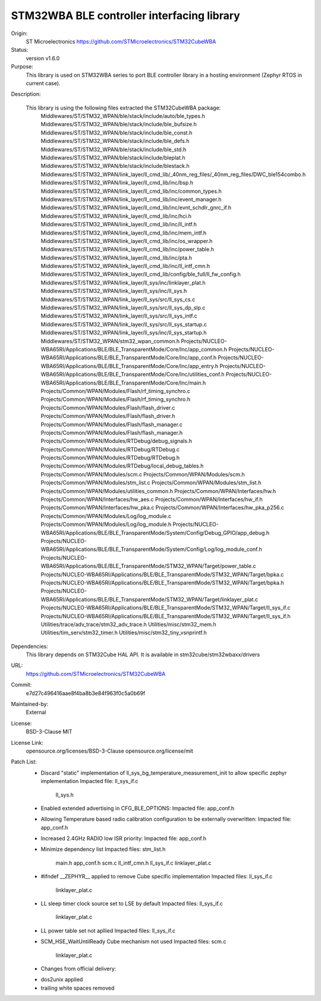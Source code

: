 STM32WBA BLE controller interfacing library
###########################################

Origin:
   ST Microelectronics
   https://github.com/STMicroelectronics/STM32CubeWBA

Status:
   version v1.6.0

Purpose:
   This library is used on STM32WBA series to port  BLE controller library in
   a hosting environment (Zephyr RTOS in current case).

Description:

   This library is using the following files extracted the STM32CubeWBA package:
      Middlewares/ST/STM32_WPAN/ble/stack/include/auto/ble_types.h
      Middlewares/ST/STM32_WPAN/ble/stack/include/ble_bufsize.h
      Middlewares/ST/STM32_WPAN/ble/stack/include/ble_const.h
      Middlewares/ST/STM32_WPAN/ble/stack/include/ble_defs.h
      Middlewares/ST/STM32_WPAN/ble/stack/include/ble_std.h
      Middlewares/ST/STM32_WPAN/ble/stack/include/bleplat.h
      Middlewares/ST/STM32_WPAN/ble/stack/include/blestack.h
      Middlewares/ST/STM32_WPAN/link_layer/ll_cmd_lib/_40nm_reg_files/_40nm_reg_files/DWC_ble154combo.h
      Middlewares/ST/STM32_WPAN/link_layer/ll_cmd_lib/inc/bsp.h
      Middlewares/ST/STM32_WPAN/link_layer/ll_cmd_lib/inc/common_types.h
      Middlewares/ST/STM32_WPAN/link_layer/ll_cmd_lib/inc/event_manager.h
      Middlewares/ST/STM32_WPAN/link_layer/ll_cmd_lib/inc/evnt_schdlr_gnrc_if.h
      Middlewares/ST/STM32_WPAN/link_layer/ll_cmd_lib/inc/hci.h
      Middlewares/ST/STM32_WPAN/link_layer/ll_cmd_lib/inc/ll_intf.h
      Middlewares/ST/STM32_WPAN/link_layer/ll_cmd_lib/inc/mem_intf.h
      Middlewares/ST/STM32_WPAN/link_layer/ll_cmd_lib/inc/os_wrapper.h
      Middlewares/ST/STM32_WPAN/link_layer/ll_cmd_lib/inc/power_table.h
      Middlewares/ST/STM32_WPAN/link_layer/ll_cmd_lib/inc/pta.h
      Middlewares/ST/STM32_WPAN/link_layer/ll_cmd_lib/inc/ll_intf_cmn.h
      Middlewares/ST/STM32_WPAN/link_layer/ll_cmd_lib/config/ble_full/ll_fw_config.h
      Middlewares/ST/STM32_WPAN/link_layer/ll_sys/inc/linklayer_plat.h
      Middlewares/ST/STM32_WPAN/link_layer/ll_sys/inc/ll_sys.h
      Middlewares/ST/STM32_WPAN/link_layer/ll_sys/src/ll_sys_cs.c
      Middlewares/ST/STM32_WPAN/link_layer/ll_sys/src/ll_sys_dp_slp.c
      Middlewares/ST/STM32_WPAN/link_layer/ll_sys/src/ll_sys_intf.c
      Middlewares/ST/STM32_WPAN/link_layer/ll_sys/src/ll_sys_startup.c
      Middlewares/ST/STM32_WPAN/link_layer/ll_sys/inc/ll_sys_startup.h
      Middlewares/ST/STM32_WPAN/stm32_wpan_common.h
      Projects/NUCLEO-WBA65RI/Applications/BLE/BLE_TransparentMode/Core/Inc/app_common.h
      Projects/NUCLEO-WBA65RI/Applications/BLE/BLE_TransparentMode/Core/Inc/app_conf.h
      Projects/NUCLEO-WBA65RI/Applications/BLE/BLE_TransparentMode/Core/Inc/app_entry.h
      Projects/NUCLEO-WBA65RI/Applications/BLE/BLE_TransparentMode/Core/Inc/utilities_conf.h
      Projects/NUCLEO-WBA65RI/Applications/BLE/BLE_TransparentMode/Core/Inc/main.h
      Projects/Common/WPAN/Modules/Flash/rf_timing_synchro.c
      Projects/Common/WPAN/Modules/Flash/rf_timing_synchro.h
      Projects/Common/WPAN/Modules/Flash/flash_driver.c
      Projects/Common/WPAN/Modules/Flash/flash_driver.h
      Projects/Common/WPAN/Modules/Flash/flash_manager.c
      Projects/Common/WPAN/Modules/Flash/flash_manager.h
      Projects/Common/WPAN/Modules/RTDebug/debug_signals.h
      Projects/Common/WPAN/Modules/RTDebug/RTDebug.c
      Projects/Common/WPAN/Modules/RTDebug/RTDebug.h
      Projects/Common/WPAN/Modules/RTDebug/local_debug_tables.h
      Projects/Common/WPAN/Modules/scm.c
      Projects/Common/WPAN/Modules/scm.h
      Projects/Common/WPAN/Modules/stm_list.c
      Projects/Common/WPAN/Modules/stm_list.h
      Projects/Common/WPAN/Modules/utilities_common.h
      Projects/Common/WPAN/Interfaces/hw.h
      Projects/Common/WPAN/Interfaces/hw_aes.c
      Projects/Common/WPAN/Interfaces/hw_if.h
      Projects/Common/WPAN/Interfaces/hw_pka.c
      Projects/Common/WPAN/Interfaces/hw_pka_p256.c
      Projects/Common/WPAN/Modules/Log/log_module.c
      Projects/Common/WPAN/Modules/Log/log_module.h
      Projects/NUCLEO-WBA65RI/Applications/BLE/BLE_TransparentMode/System/Config/Debug_GPIO/app_debug.h
      Projects/NUCLEO-WBA65RI/Applications/BLE/BLE_TransparentMode/System/Config/Log/log_module_conf.h
      Projects/NUCLEO-WBA65RI/Applications/BLE/BLE_TransparentMode/STM32_WPAN/Target/power_table.c
      Projects/NUCLEO-WBA65RI/Applications/BLE/BLE_TransparentMode/STM32_WPAN/Target/bpka.c
      Projects/NUCLEO-WBA65RI/Applications/BLE/BLE_TransparentMode/STM32_WPAN/Target/bpka.h
      Projects/NUCLEO-WBA65RI/Applications/BLE/BLE_TransparentMode/STM32_WPAN/Target/linklayer_plat.c
      Projects/NUCLEO-WBA65RI/Applications/BLE/BLE_TransparentMode/STM32_WPAN/Target/ll_sys_if.c
      Projects/NUCLEO-WBA65RI/Applications/BLE/BLE_TransparentMode/STM32_WPAN/Target/ll_sys_if.h
      Utilities/trace/adv_trace/stm32_adv_trace.h
      Utilities/misc/stm32_mem.h
      Utilities/tim_serv/stm32_timer.h
      Utilities/misc/stm32_tiny_vsnprintf.h

Dependencies:
   This library depends on STM32Cube HAL API.
   It is available in stm32cube/stm32wbaxx/drivers

URL:
   https://github.com/STMicroelectronics/STM32CubeWBA

Commit:
   e7d27c496416aae8f4ba8b3e84f963f0c5a0b69f

Maintained-by:
   External

License:
   BSD-3-Clause
   MIT

License Link:
   opensource.org/licenses/BSD-3-Clause
   opensource.org/license/mit

Patch List:
        * Discard "static" implementation of ll_sys_bg_temperature_measurement_init to allow specific zephyr implementation
          Impacted file: ll_sys_if.c
                         ll_sys.h

	* Enabled extended advertising in CFG_BLE_OPTIONS:
	  Impacted file: app_conf.h

	* Allowing Temperature based radio calibration configuration to be externally overwritten:
	  Impacted file: app_conf.h

	* Increased 2.4GHz RADIO low ISR priority:
	  Impacted file: app_conf.h

	* Minimize dependency list
	  Impacted files: stm_list.h
			  main.h
			  app_conf.h
			  scm.c
			  ll_intf_cmn.h
			  ll_sys_if.c
			  linklayer_plat.c

	* #ifndef __ZEPHYR__ applied to remove Cube specific implementation
	  Impacted files: ll_sys_if.c
			  linklayer_plat.c

	* LL sleep timer clock source set to LSE by default
	  Impacted files: ll_sys_if.c
			  linklayer_plat.c

	* LL power table set not apllied
	  Impacted files: ll_sys_if.c

	* SCM_HSE_WaitUntilReady Cube mechanism not used
	  Impacted files: scm.c
			  linklayer_plat.c

	* Changes from official delivery:
	- dos2unix applied
	- trailing white spaces removed
